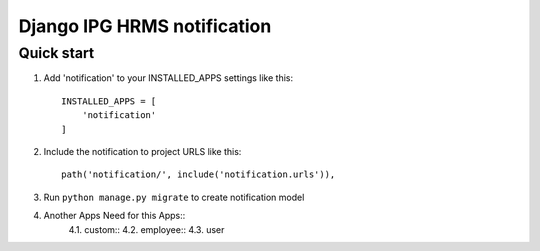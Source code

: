 
============================
Django IPG HRMS notification
============================


Quick start
============


1. Add 'notification' to your INSTALLED_APPS settings like this::

    INSTALLED_APPS = [
        'notification'
    ]

2. Include the notification to project URLS like this::

    path('notification/', include('notification.urls')),

3. Run ``python manage.py migrate`` to create notification model

4. Another Apps Need for this Apps::
    4.1. custom::
    4.2. employee::
    4.3. user
